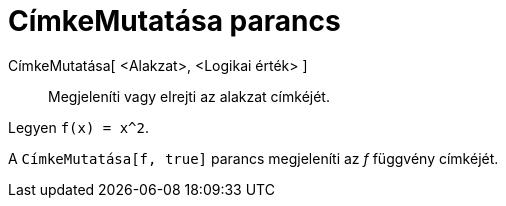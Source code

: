 = CímkeMutatása parancs
:page-en: commands/ShowLabel
ifdef::env-github[:imagesdir: /hu/modules/ROOT/assets/images]

CímkeMutatása[ <Alakzat>, <Logikai érték> ]::
  Megjeleníti vagy elrejti az alakzat címkéjét.

[EXAMPLE]
====

Legyen `++f(x) = x^2++`.

A `++ CímkeMutatása[f, true]++` parancs megjeleníti az _f_ függvény címkéjét.

====
